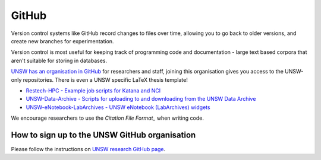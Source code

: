 ######
GitHub
######

Version control systems like GitHub record changes to files over time, allowing you to go back to older versions, and create new branches for experimentation. 

Version control is most useful for keeping track of programming code and documentation - large text based corpora that aren't suitable for storing in databases.

`UNSW has an organisation in GitHub`_ for researchers and staff, joining this organisation gives you access to the UNSW-only repositories. There is even a UNSW specific LaTeX thesis template!
 
-  `Restech-HPC - Example job scripts for Katana and NCI`_
-  `UNSW-Data-Archive - Scripts for uploading to and downloading from the UNSW Data Archive`_
-  `UNSW-eNotebook-LabArchives - UNSW eNotebook (LabArchives) widgets`_

We encourage researchers to use the `Citation File Format_` when writing code.


**********************************************
How to sign up to the UNSW GitHub organisation
**********************************************

Please follow the instructions on `UNSW research GitHub page`_.



.. _Restech-HPC - Example job scripts for Katana and NCI: https://github.com/unsw-edu-au/Restech-HPC/tree/master/hpc-examples
.. _UNSW-Data-Archive - Scripts for uploading to and downloading from the UNSW Data Archive: https://github.com/unsw-edu-au/UNSW-Data-Archive
.. _UNSW-eNotebook-LabArchives - UNSW eNotebook (LabArchives) widgets: https://github.com/unsw-edu-au/UNSW-eNotebook-LabArchives
.. _UNSW has an organisation in GitHub: https://github.com/unsw-edu-au
.. _Citation File Format: https://citation-file-format.github.io/
.. _UNSW research GitHub page: https://research.unsw.edu.au/github
